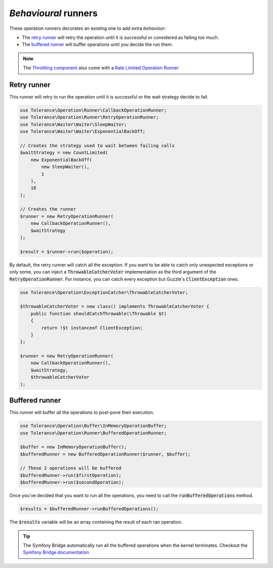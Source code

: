 *Behavioural* runners
=====================

These operation runners decorates an existing one to add extra *behaviour*:

- The `retry runner`_ will retry the operation until it is successful or considered as failing too much.
- The `buffered runner`_ will buffer operations until you decide the run them.

.. note::

    The `Throttling component <../throttling/intro.html>`_ also come with a `Rate Limited Operation Runner <../throttling/integrations.html#operation-runner>`_


Retry runner
------------

This runner will retry to run the operation until it is successful or the wait strategy decide to fail.

.. code-block:: php

    use Tolerance\Operation\Runner\CallbackOperationRunner;
    use Tolerance\Operation\Runner\RetryOperationRunner;
    use Tolerance\Waiter\Waiter\SleepWaiter;
    use Tolerance\Waiter\Waiter\ExponentialBackOff;

    // Creates the strategy used to wait between failing calls
    $waitStrategy = new CountLimited(
        new ExponentialBackOff(
            new SleepWaiter(),
            1
        ),
        10
    );

    // Creates the runner
    $runner = new RetryOperationRunner(
        new CallbackOperationRunner(),
        $waitStrategy
    );

    $result = $runner->run($operation);

By default, the retry runner will catch all the exception. If you want to be able to catch only unexpected exceptions
or only some, you can inject a :code:`ThrowableCatcherVoter` implementation as the third argument
of the :code:`RetryOperationRunner`. For instance, you can catch every exception but Guzzle's :code:`ClientException` ones.

.. code-block:: php

    use Tolerance\Operation\ExceptionCatcher\ThrowableCatcherVoter;

    $throwableCatcherVoter = new class() implements ThrowableCatcherVoter {
        public function shouldCatchThrowable(\Throwable $t)
        {
            return !$t instanceof ClientException;
        }
    };

    $runner = new RetryOperationRunner(
        new CallbackOperationRunner(),
        $waitStrategy,
        $throwableCatcherVoter
    );

Buffered runner
---------------

This runner will buffer all the operations to post-pone their execution.

.. code-block:: php

    use Tolerance\Operation\Buffer\InMemoryOperationBuffer;
    use Tolerance\Operation\Runner\BufferedOperationRunner;

    $buffer = new InMemoryOperationBuffer();
    $bufferedRunner = new BufferedOperationRunner($runner, $buffer);

    // These 2 operations will be buffered
    $bufferedRunner->run($firstOperation);
    $bufferedRunner->run($secondOperation);

Once you've decided that you want to run all the operations, you need to call the :code:`runBufferedOperations` method.

.. code-block:: php

    $results = $bufferedRunner->runBufferedOperations();

The :code:`$results` variable will be an array containing the result of each ran operation.

.. tip::

    The Symfony Bridge automatically run all the buffered operations when the kernel terminates. Checkout the
    `Symfony Bridge documentation <../bridges/symfony-bundle/intro.html>`_
